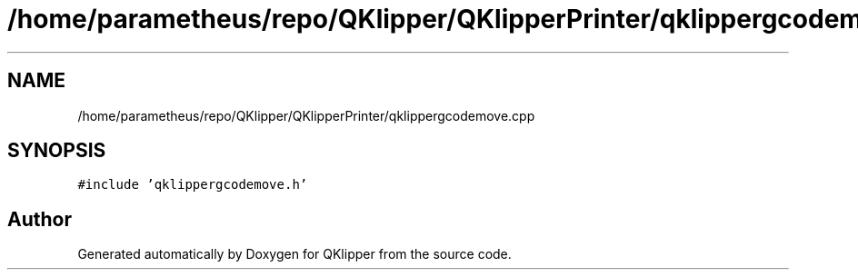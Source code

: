 .TH "/home/parametheus/repo/QKlipper/QKlipperPrinter/qklippergcodemove.cpp" 3 "Version 0.2" "QKlipper" \" -*- nroff -*-
.ad l
.nh
.SH NAME
/home/parametheus/repo/QKlipper/QKlipperPrinter/qklippergcodemove.cpp
.SH SYNOPSIS
.br
.PP
\fC#include 'qklippergcodemove\&.h'\fP
.br

.SH "Author"
.PP 
Generated automatically by Doxygen for QKlipper from the source code\&.
